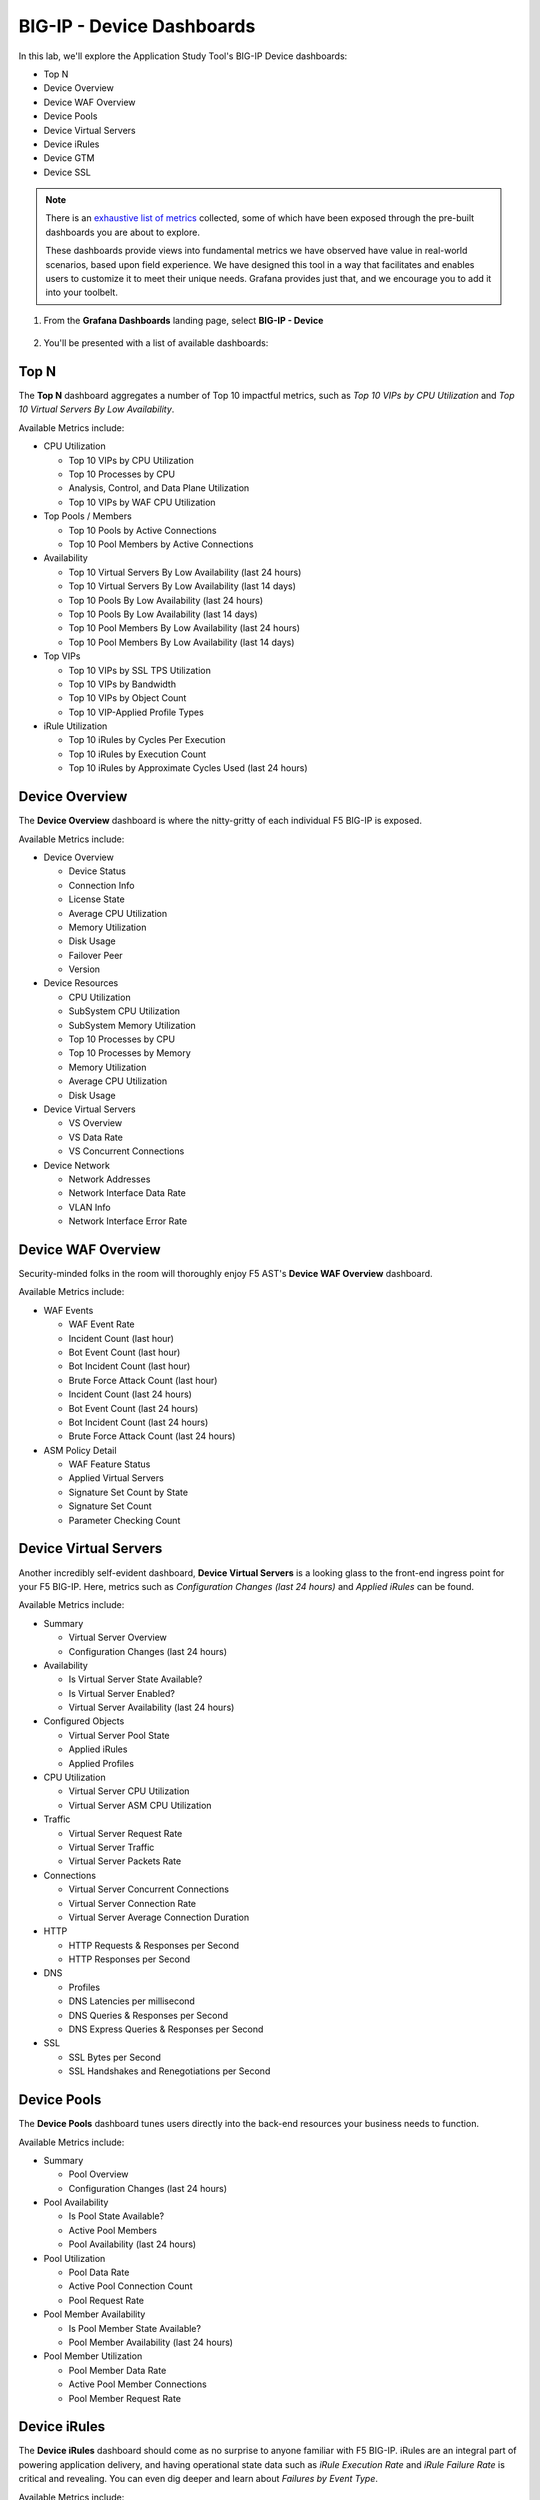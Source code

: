 .. _BIG-IP - Device:

BIG-IP - Device Dashboards
==========================

In this lab, we'll explore the Application Study Tool's BIG-IP Device dashboards:

- Top N
- Device Overview
- Device WAF Overview
- Device Pools
- Device Virtual Servers
- Device iRules
- Device GTM
- Device SSL

.. note:: There is an `exhaustive list of metrics <https://github.com/f5devcentral/application-study-tool/blob/main/pages/components/otel_collector/receiver_metrics.md>`_ collected, some of which have been exposed through the pre-built dashboards you are about to explore.

    These dashboards provide views into fundamental metrics we have observed have value in real-world scenarios, based upon field experience. We have designed this tool in a way that facilitates and enables users to customize it to meet their unique needs. Grafana provides just that, and we encourage you to add it into your toolbelt.

#. From the **Grafana Dashboards** landing page, select **BIG-IP - Device**

    .. image:: images/device_dashboards_link.png
        :width: 500

#. You'll be presented with a list of available dashboards:

    .. image:: images/device_dashboards.png
        :width: 500

Top N
-----

The **Top N** dashboard aggregates a number of Top 10 impactful metrics, such as *Top 10 VIPs by CPU Utilization* and *Top 10 Virtual Servers By Low Availability*.


Available Metrics include:

* CPU Utilization

  * Top 10 VIPs by CPU Utilization

  * Top 10 Processes by CPU

  * Analysis, Control, and Data Plane Utilization

  * Top 10 VIPs by WAF CPU Utilization

* Top Pools / Members

  * Top 10 Pools by Active Connections

  * Top 10 Pool Members by Active Connections

* Availability

  * Top 10 Virtual Servers By Low Availability (last 24 hours)

  * Top 10 Virtual Servers By Low Availability (last 14 days)

  * Top 10 Pools By Low Availability (last 24 hours)

  * Top 10 Pools By Low Availability (last 14 days)

  * Top 10 Pool Members By Low Availability (last 24 hours)

  * Top 10 Pool Members By Low Availability (last 14 days)

* Top VIPs

  * Top 10 VIPs by SSL TPS Utilization

  * Top 10 VIPs by Bandwidth

  * Top 10 VIPs by Object Count

  * Top 10 VIP-Applied Profile Types

* iRule Utilization

  * Top 10 iRules by Cycles Per Execution

  * Top 10 iRules by Execution Count

  * Top 10 iRules by Approximate Cycles Used (last 24 hours)


.. image:: images/device_topn_dashboard.png
    :width: 800

Device Overview
---------------

The **Device Overview** dashboard is where the nitty-gritty of each individual F5 BIG-IP is exposed.

Available Metrics include:

* Device Overview

  * Device Status

  * Connection Info

  * License State

  * Average CPU Utilization

  * Memory Utilization

  * Disk Usage

  * Failover Peer

  * Version

* Device Resources

  * CPU Utilization

  * SubSystem CPU Utilization

  * SubSystem Memory Utilization

  * Top 10 Processes by CPU

  * Top 10 Processes by Memory

  * Memory Utilization

  * Average CPU Utilization

  * Disk Usage

* Device Virtual Servers

  * VS Overview

  * VS Data Rate

  * VS Concurrent Connections

* Device Network

  * Network Addresses

  * Network Interface Data Rate

  * VLAN Info

  * Network Interface Error Rate

.. image:: images/device_overview_dashboard.png
    :width: 800

Device WAF Overview
-------------------

Security-minded folks in the room will thoroughly enjoy F5 AST's **Device WAF Overview** dashboard.

Available Metrics include:

* WAF Events

  * WAF Event Rate

  * Incident Count (last hour)

  * Bot Event Count (last hour)

  * Bot Incident Count (last hour)

  * Brute Force Attack Count (last hour)

  * Incident Count (last 24 hours)

  * Bot Event Count (last 24 hours)

  * Bot Incident Count (last 24 hours)

  * Brute Force Attack Count (last 24 hours)

* ASM Policy Detail

  * WAF Feature Status

  * Applied Virtual Servers

  * Signature Set Count by State

  * Signature Set Count

  * Parameter Checking Count


.. image:: images/device_waf_overview_dashboard.png
    :width: 800

Device Virtual Servers
----------------------

Another incredibly self-evident dashboard, **Device Virtual Servers** is a looking glass to the front-end ingress point for your F5 BIG-IP. Here, metrics such as *Configuration Changes (last 24 hours)* and *Applied iRules* can be found.

Available Metrics include:

* Summary

  * Virtual Server Overview

  * Configuration Changes (last 24 hours)

* Availability

  * Is Virtual Server State Available?

  * Is Virtual Server Enabled?

  * Virtual Server Availability (last 24 hours)

* Configured Objects

  * Virtual Server Pool State

  * Applied iRules

  * Applied Profiles

* CPU Utilization

  * Virtual Server CPU Utilization

  * Virtual Server ASM CPU Utilization

* Traffic

  * Virtual Server Request Rate

  * Virtual Server Traffic

  * Virtual Server Packets Rate

* Connections

  * Virtual Server Concurrent Connections

  * Virtual Server Connection Rate

  * Virtual Server Average Connection Duration

* HTTP

  * HTTP Requests & Responses per Second

  * HTTP Responses per Second

* DNS

  * Profiles

  * DNS Latencies per millisecond

  * DNS Queries & Responses per Second

  * DNS Express Queries & Responses per Second

* SSL

  * SSL Bytes per Second

  * SSL Handshakes and Renegotiations per Second


.. image:: images/device_virtual_servers_dashboard.png
    :width: 800

Device Pools
------------

The **Device Pools** dashboard tunes users directly into the back-end resources your business needs to function.

Available Metrics include:

* Summary

  * Pool Overview

  * Configuration Changes (last 24 hours)

* Pool Availability

  * Is Pool State Available?

  * Active Pool Members

  * Pool Availability (last 24 hours)

* Pool Utilization

  * Pool Data Rate

  * Active Pool Connection Count

  * Pool Request Rate

* Pool Member Availability

  * Is Pool Member State Available?

  * Pool Member Availability (last 24 hours)

* Pool Member Utilization

  * Pool Member Data Rate

  * Active Pool Member Connections

  * Pool Member Request Rate

.. image:: images/device_pools_dashboard.png
    :width: 800


Device iRules
-------------

The **Device iRules** dashboard should come as no surprise to anyone familiar with F5 BIG-IP. iRules are an integral part of powering application delivery, and having operational state data such as *iRule Execution Rate* and *iRule Failure Rate* is critical and revealing. You can even dig deeper and learn about *Failures by Event Type*.

Available Metrics include:

* Overview

  * Top 10 iRules by Approximate Cycles Used (last 24 hours)

  * Top 10 iRules by Cycles per Execution

  * Top 10 iRules by Executions

  * iRule Execution Rate

  * iRule Failure Rate

  * iRule Abort Rate

* Rule Event Detail

  * Executions by Event Type

  * Failures by Event Type

  * Aborts by Event Type


.. image:: images/device_irules_dashboard.png
    :width: 800

Device GTM
----------

Last, but certainly not least, the **Device GTM** dashboard provides a view of the DNS and global resiliency metrics across your F5 BIG-IP estate.

.. note:: One of the first things you'll notice about this dashboard is the presence of configuration instructions. Please take note of these and be sure your ``ast_defaults.yaml`` and ``bigip_receivers.yaml`` files are properly configured. Otherwise, stats will not be collected and displayed.

Available Metrics include:

* GTM Overview

* Requests Rate by Type


.. image:: images/device_gtm_dashboard.png
    :width: 800

Device SSL
----------

The **Device SSL** dashboard ...

Available Metrics include:

* NetHSM Stats

  * Async Queue Done Rate

  * Async Queue Current Queued

  * Async Queue Average Queue Time

  * PKCS11d Operations Rate

  * PKCS11d Error Rate

* Client SSL Profile

  * Client SSL Profile Info

  * Client SSL Connection Rate

  * Client SSL Ciphers Rate

  * Client SSL Handshakes

* Server SSL Profile

  * Server SSL Profile Info

  * Server SSL Connection Rate

  * Server SSL Ciphers Rate

  * Server SSL Handshakes Rate

.. image:: images/device_ssl_dashboard.png
    :width: 800

Please select **Next** below and continue on to :ref:`Device/Profiles`.